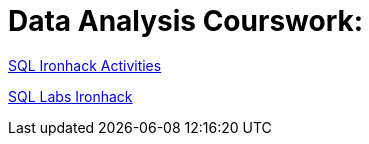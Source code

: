 ifdef::env-github[]
:imagesdir:
 https://gist.githubusercontent.com/path/to/gist/revision/dir/with/all/images
:tip-caption: :bulb:
:note-caption: :information_source:
:important-caption: :heavy_exclamation_mark:
:caution-caption: :fire:
:warning-caption: :warning:
endif::[]
ifndef::env-github[]
:imagesdir: ./
endif::[]


# Data Analysis Courswork:

https://github.com/stars/jecastrom/lists/sql-ironhack-activities[SQL Ironhack Activities]

https://github.com/stars/jecastrom/lists/sql-ironhack-labs[SQL Labs Ironhack]



